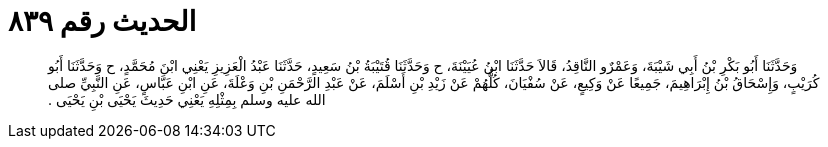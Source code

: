 
= الحديث رقم ٨٣٩

[quote.hadith]
وَحَدَّثَنَا أَبُو بَكْرِ بْنُ أَبِي شَيْبَةَ، وَعَمْرٌو النَّاقِدُ، قَالاَ حَدَّثَنَا ابْنُ عُيَيْنَةَ، ح وَحَدَّثَنَا قُتَيْبَةُ بْنُ سَعِيدٍ، حَدَّثَنَا عَبْدُ الْعَزِيزِ يَعْنِي ابْنَ مُحَمَّدٍ، ح وَحَدَّثَنَا أَبُو كُرَيْبٍ، وَإِسْحَاقُ بْنُ إِبْرَاهِيمَ، جَمِيعًا عَنْ وَكِيعٍ، عَنْ سُفْيَانَ، كُلُّهُمْ عَنْ زَيْدِ بْنِ أَسْلَمَ، عَنْ عَبْدِ الرَّحْمَنِ بْنِ وَعْلَةَ، عَنِ ابْنِ عَبَّاسٍ، عَنِ النَّبِيِّ صلى الله عليه وسلم بِمِثْلِهِ يَعْنِي حَدِيثَ يَحْيَى بْنِ يَحْيَى ‏.‏